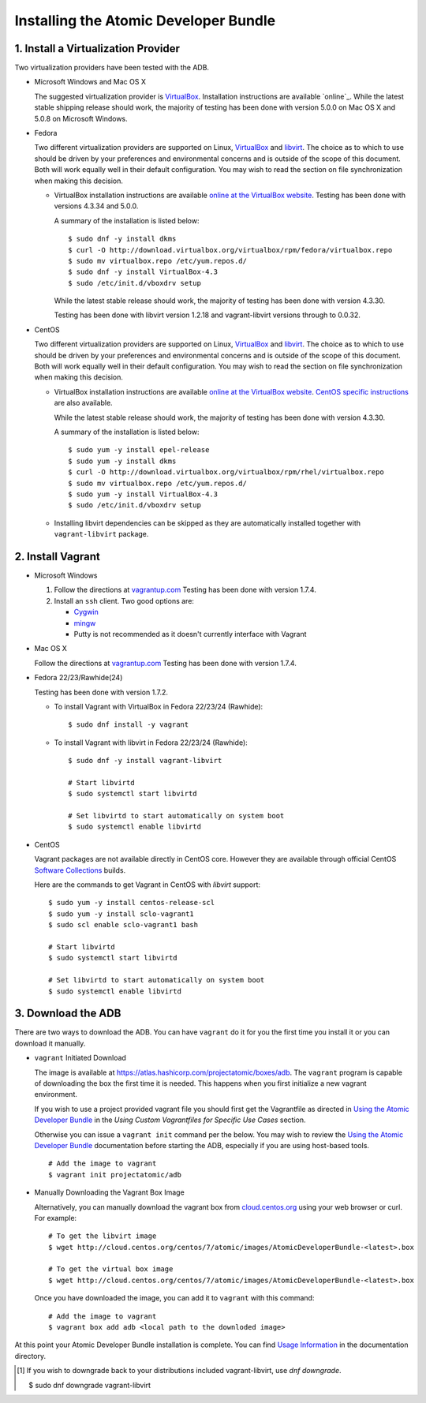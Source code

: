 ======================================
Installing the Atomic Developer Bundle
======================================

------------------------------------
1. Install a Virtualization Provider
------------------------------------

Two virtualization providers have been tested with the ADB.

* Microsoft Windows and Mac OS X

  The suggested virtualization provider is `VirtualBox`_. Installation
  instructions are available `online`_. While the latest stable shipping release
  should work, the majority of testing has been done with version 5.0.0 on Mac
  OS X and 5.0.8 on Microsoft Windows.

.. _VirtualBox: https://www.virtualbox.org
.. _oneline: https://www.virtualbox.org/manual/UserManual.html

* Fedora

  Two different virtualization providers are supported on Linux, `VirtualBox`_
  and `libvirt <http://libvirt.org/>`_. The choice as to which to use should be
  driven by your preferences and environmental concerns and is outside of the
  scope of this document. Both will work equally well in their default
  configuration. You may wish to read the section on file synchronization when
  making this decision.

  * VirtualBox installation instructions are available `online at the VirtualBox
    website`_. Testing has been done with versions 4.3.34 and 5.0.0.

    A summary of the installation is listed below::

      $ sudo dnf -y install dkms
      $ curl -O http://download.virtualbox.org/virtualbox/rpm/fedora/virtualbox.repo
      $ sudo mv virtualbox.repo /etc/yum.repos.d/
      $ sudo dnf -y install VirtualBox-4.3
      $ sudo /etc/init.d/vboxdrv setup

    While the latest stable release should work, the majority of testing has
    been done with version 4.3.30.

    Testing has been done with libvirt version 1.2.18 and vagrant-libvirt
    versions through to 0.0.32.

* CentOS

  Two different virtualization providers are supported on Linux, `VirtualBox`_
  and `libvirt <http://libvirt.org/>`_. The choice as to which to use should be
  driven by your preferences and environmental concerns and is outside of the
  scope of this document. Both will work equally well in their default
  configuration. You may wish to read the section on file synchronization when
  making this decision.

  * VirtualBox installation instructions are available `online at the VirtualBox
    website`_. `CentOS specific instructions`_ are also available.

    While the latest stable release should work, the majority of testing has
    been done with version 4.3.30.

    A summary of the installation is listed below::

      $ sudo yum -y install epel-release
      $ sudo yum -y install dkms
      $ curl -O http://download.virtualbox.org/virtualbox/rpm/rhel/virtualbox.repo
      $ sudo mv virtualbox.repo /etc/yum.repos.d/
      $ sudo yum -y install VirtualBox-4.3
      $ sudo /etc/init.d/vboxdrv setup

  * Installing libvirt dependencies can be skipped as they are automatically
    installed together with ``vagrant-libvirt`` package.

.. _CentOS specific instructions: https://wiki.centos.org/HowTos/Virtualization/VirtualBox
.. _online at the VirtualBox website: https://www.virtualbox.org/manual/ch02.html#startingvboxonlinux
.. _VirtualBox: https://www.virtualbox.org

------------------
2. Install Vagrant
------------------

* Microsoft Windows

  1. Follow the directions at `vagrantup.com`_  Testing has been done with
     version 1.7.4.

  2. Install an ``ssh`` client. Two good options are:

     * `Cygwin <https://cygwin.com/install.html>`_
     * `mingw <http://www.mingw.org/>`_
     * Putty is not recommended as it doesn't currently interface with Vagrant

* Mac OS X

  Follow the directions at `vagrantup.com`_ Testing has been done with version
  1.7.4.

.. _vagrantup.com: https://docs.vagrantup.com/v2/installation/index.html

* Fedora 22/23/Rawhide(24)

  Testing has been done with version 1.7.2.

  * To install Vagrant with VirtualBox in Fedora 22/23/24 (Rawhide)::

    $ sudo dnf install -y vagrant

  * To install Vagrant with libvirt in Fedora 22/23/24 (Rawhide)::

      $ sudo dnf -y install vagrant-libvirt

      # Start libvirtd
      $ sudo systemctl start libvirtd

      # Set libvirtd to start automatically on system boot
      $ sudo systemctl enable libvirtd

* CentOS

  Vagrant packages are not available directly in CentOS core. However they are
  available through official CentOS `Software Collections
  <http://softwarecollections.org>`_ builds.

  Here are the commands to get Vagrant in CentOS with `libvirt` support::

    $ sudo yum -y install centos-release-scl
    $ sudo yum -y install sclo-vagrant1
    $ sudo scl enable sclo-vagrant1 bash

    # Start libvirtd
    $ sudo systemctl start libvirtd

    # Set libvirtd to start automatically on system boot
    $ sudo systemctl enable libvirtd

-------------------
3. Download the ADB
-------------------

There are two ways to download the ADB.  You can have ``vagrant`` do it for you
the first time you install it or you can download it manually.

* ``vagrant`` Initiated Download

  The image is available at https://atlas.hashicorp.com/projectatomic/boxes/adb.
  The ``vagrant`` program is capable of downloading the box the first time it is
  needed. This happens when you first initialize a new vagrant environment.

  If you wish to use a project provided vagrant file you should first get the
  Vagrantfile as directed in `Using the Atomic Developer Bundle`_ in
  the *Using Custom Vagrantfiles for Specific Use Cases* section.

  Otherwise you can issue a ``vagrant init`` command per the below. You may wish
  to review the `Using the Atomic Developer Bundle`_ documentation before
  starting the ADB, especially if you are using host-based tools.

  ::

    # Add the image to vagrant
    $ vagrant init projectatomic/adb

.. _Using the Atomic Developer Bundle: using.rst

* Manually Downloading the Vagrant Box Image

  Alternatively, you can manually download the vagrant box from
  `cloud.centos.org <http://cloud.centos.org/centos/7/atomic/images/>`_ using
  your web browser or curl. For example::

    # To get the libvirt image
    $ wget http://cloud.centos.org/centos/7/atomic/images/AtomicDeveloperBundle-<latest>.box

    # To get the virtual box image
    $ wget http://cloud.centos.org/centos/7/atomic/images/AtomicDeveloperBundle-<latest>.box

  Once you have downloaded the image, you can add it to ``vagrant`` with this
  command::

    # Add the image to vagrant
    $ vagrant box add adb <local path to the downloded image>

At this point your Atomic Developer Bundle installation is complete. You can
find `Usage Information <using.rst>`_ in the documentation directory.

.. [#F1] If you wish to downgrade back to your distributions included vagrant-libvirt, use `dnf downgrade`.

    $ sudo dnf downgrade vagrant-libvirt
